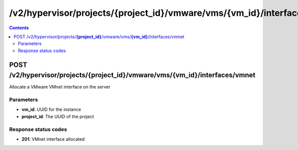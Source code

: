 /v2/hypervisor/projects/{project_id}/vmware/vms/{vm_id}/interfaces/vmnet
------------------------------------------------------------------------------------------------------------------------------------------

.. contents::

POST /v2/hypervisor/projects/**{project_id}**/vmware/vms/**{vm_id}**/interfaces/vmnet
~~~~~~~~~~~~~~~~~~~~~~~~~~~~~~~~~~~~~~~~~~~~~~~~~~~~~~~~~~~~~~~~~~~~~~~~~~~~~~~~~~~~~~~~~~~~~~~~~~~~~~~~~~~~~~~~~~~~~~~~~~~~~~~~~~~~~~~~~~~~~~~~~~~~~~~~~~~~~~
Allocate a VMware VMnet interface on the server

Parameters
**********
- **vm_id**: UUID for the instance
- **project_id**: The UUID of the project

Response status codes
**********************
- **201**: VMnet interface allocated

